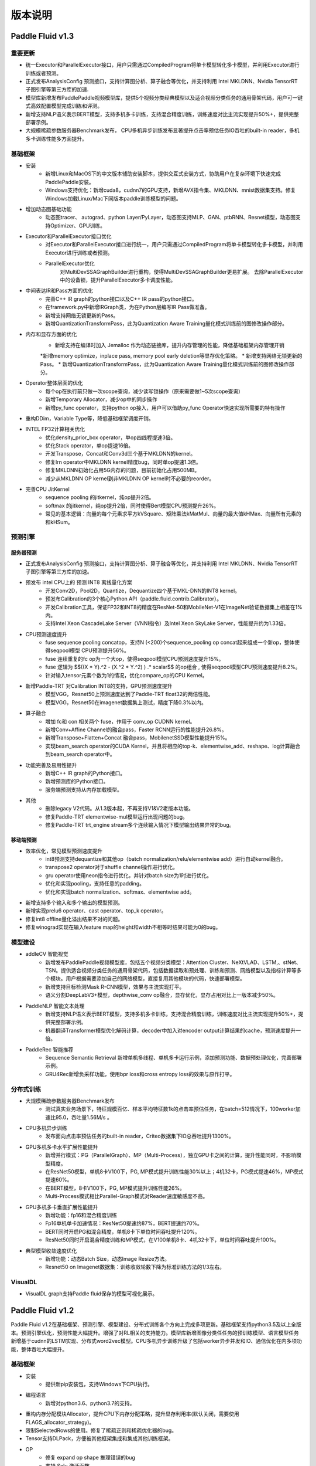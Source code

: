 ==============
版本说明
==============

Paddle Fluid v1.3
##########################

重要更新
=========
* 统一Executor和ParallelExecutor接口，用户只需通过CompiledProgram将单卡模型转化多卡模型，并利用Executor进行训练或者预测。
* 正式发布AnalysisConfig 预测接口，支持计算图分析、算子融合等优化，并支持利用 Intel MKLDNN、Nvidia TensorRT 子图引擎等第三方库的加速.
* 模型库新增发布PaddlePaddle视频模型库，提供5个视频分类经典模型以及适合视频分类任务的通用骨架代码，用户可一键式高效配置模型完成训练和评测。
* 新增支持NLP语义表示BERT模型，支持多机多卡训练，支持混合精度训练，训练速度对比主流实现提升50%+，提供完整部署示例。
* 大规模稀疏参数服务器Benchmark发布， CPU多机异步训练发布显著提升点击率预估任务IO吞吐的built-in reader，多机多卡训练性能多方面提升。

基础框架
==========
* 安装
	* 新增Linux和MacOS下的中文版本辅助安装脚本，提供交互式安装方式，协助用户在复杂环境下快速完成PaddlePaddle安装。
	* Windows支持优化：新增cuda8，cudnn7的GPU支持，新增AVX指令集、MKLDNN、mnist数据集支持。修复Windows加载Linux/Mac下同版本paddle训练模型的问题。
* 增加动态图基础功能
	* 动态图tracer、 autograd、python Layer/PyLayer，动态图支持MLP、GAN、ptbRNN、Resnet模型，动态图支持Optimizer、GPU训练。
* Executor和ParallelExecutor接口优化
	* 对Executor和ParallelExecutor接口进行统一，用户只需通过CompiledProgram将单卡模型转化多卡模型，并利用Executor进行训练或者预测。
	* ParallelExecutor优化
		对MultiDevSSAGraphBuilder进行重构，使得MultiDevSSAGraphBuilder更易扩展。
		去除ParallelExecutor中的设备锁，提升ParallelExecutor多卡调度性能。
* 中间表达IR和Pass方面的优化
	* 完善C++ IR graph的python接口以及C++ IR pass的python接口。
	* 在framework.py中新增IRGraph类，为在Python层编写IR Pass做准备。
	* 新增支持网络无锁更新的Pass。
	* 新增QuantizationTransformPass，此为Quantization Aware Training量化模式训练前的图修改操作部分。
* 内存和显存方面的优化
	* 新增支持在编译时加入 Jemalloc 作为动态链接库，提升内存管理的性能，降低基础框架内存管理开销
	*新增memory optimize，inplace pass, memory pool early deletion等显存优化策略。
	* 新增支持网络无锁更新的Pass。
	* 新增QuantizationTransformPass，此为Quantization Aware Training量化模式训练前的图修改操作部分。
* Operator整体层面的优化
	* 每个op在执行前只做一次scope查询，减少读写锁操作（原来需要做1~5次scope查询）
	* 新增Temporary Allocator，减少op中的同步操作
	* 新增py_func operator，支持python op接入，用户可以借助py_func Operator快速实现所需要的特有操作
* 重构DDim，Variable Type等，降低基础框架调度开销。
* INTEL FP32计算相关优化
	* 优化density_prior_box operator，单op四线程提速3倍。
	* 优化Stack operator，单op提速16倍。
	* 开发Transpose，Concat和Conv3d三个基于MKLDNN的kernel。
	* 修复lrn operator中MKLDNN kernel精度bug，同时单op提速1.3倍。
	* 修复MKLDNN初始化占用5G内存的问题，目前初始化占用500MB。
	* 减少从MKLDNN OP kernel到非MKLDNN OP kernel时不必要的reorder。
* 完善CPU JitKernel
	* sequence pooling 的jitkernel，纯op提升2倍。
	* softmax 的jitkernel，纯op提升2倍，同时使得Bert模型CPU预测提升26%。
	* 常见的基本逻辑：向量的每个元素求平方kVSquare、矩阵乘法kMatMul、向量的最大值kHMax、向量所有元素的和kHSum。

预测引擎
==========

服务器预测
+++++++++++
* 正式发布AnalysisConfig 预测接口，支持计算图分析、算子融合等优化，并支持利用 Intel MKLDNN、Nvidia TensorRT 子图引擎等第三方库的加速。
* 预发布 intel CPU上的 预测 INT8 离线量化方案
	* 开发Conv2D，Pool2D，Quantize，Dequantize四个基于MKL-DNN的INT8 kernel。
	* 预发布Calibration的3个核心Python API（paddle.fluid.contrib.Calibrator）。
	* 开发Calibration工具，保证FP32和INT8的精度在ResNet-50和MobileNet-V1在ImageNet验证数据集上相差在1%内。
	* 支持Intel Xeon CascadeLake Server（VNNI指令）及Intel Xeon SkyLake Server，性能提升约为1.33倍。
* CPU预测速度提升
	* fuse sequence pooling concatop，支持N (<200)个sequence_pooling op concat起来组成一个新op，整体使得seqpool模型 CPU预测提升56%。
	* fuse 连续重复的fc op为一个大op，使得seqpool模型CPU预测速度提升15%。
	* fuse 逻辑为 $$((X * Y).^2 - (X.^2 * Y.^2) ) .* scalar$$ 的op组合 , 使得seqpool模型CPU预测速度提升8.2%。
	* 针对输入tensor元素个数为1的情况，优化compare_op的CPU Kernel。
* 新增Paddle-TRT 对Calibration INT8的支持，GPU预测速度提升
	* 模型VGG，Resnet50上预测速度达到了Paddle-TRT float32的两倍性能。
	* 模型VGG，Resnet50在imagenet数据集上测试，精度下降0.3%以内。
* 算子融合
	* 增加 fc和 con 相关两个 fuse，作用于 conv_op CUDNN kernel。
	* 新增Conv+Affine Channel的融合pass，Faster RCNN运行的性能提升26.8%。
	* 新增Transpose+Flatten+Concat 融合pass，MobilenetSSD模型性能提升15%。
	* 实现beam_search operator的CUDA Kernel，并且将相应的top-k、elementwise_add、reshape、log计算融合到beam_search operator中。
* 功能完善及易用性提升
	* 新增C++ IR graph的Python接口。
	* 新增预测库的Python接口。
	* 服务端预测支持从内存加载模型。
* 其他
	* 删除legacy V2代码。从1.3版本起，不再支持V1&V2老版本功能。
	* 修复Paddle-TRT elementwise-mul模型运行出现问题的bug。
	* 修复Paddle-TRT  trt_engine stream多个连续输入情况下模型输出结果异常的bug。

移动端预测
+++++++++++
* 效率优化，常见模型预测速度提升
	* int8预测支持dequantize和其他op（batch normalization/relu/elementwise add）进行自动kernel融合。
	* transpose2 operator对于shuffle channel操作进行优化。
	* gru operator使用neon指令进行优化，并针对batch size为1时进行优化。
	* 优化和实现pooling，支持任意的padding。
	* 优化和实现batch normalization、softmax、elementwise add。
* 新增支持多个输入和多个输出的模型预测。
* 新增实现prelu6 operator、cast operator、top_k operator。
* 修复int8 offline量化溢出结果不对的问题。
* 修复winograd实现在输入feature map的height和width不相等时结果可能为0的bug。

模型建设
==========
* addleCV 智能视觉
	* 新增发布PaddlePaddle视频模型库，包括五个视频分类模型：Attention Cluster、NeXtVLAD、LSTM,、stNet、TSN。提供适合视频分类任务的通用骨架代码，包括数据读取和预处理、训练和预测、网络模型以及指标计算等多个模块。用户根据需要添加自己的网络模型，直接复用其他模块的代码，快速部署模型。
	* 新增支持目标检测Mask R-CNN模型，效果与主流实现打平。
	* 语义分割DeepLabV3+模型，depthwise_conv op融合，显存优化，显存占用对比上一版本减少50%。
* PaddleNLP 智能文本处理
	* 新增支持NLP语义表示BERT模型，支持多机多卡训练，支持混合精度训练，训练速度对比主流实现提升50%+，提供完整部署示例。
	* 机器翻译Transformer模型优化解码计算，decoder中加入对encoder output计算结果的cache，预测速度提升一倍。
* PaddleRec 智能推荐
	* Sequence Semantic Retrieval 新增单机多线程、单机多卡运行示例，添加预测功能、数据预处理优化，完善部署示例。
	* GRU4Rec新增负采样功能，使用bpr loss和cross entropy loss的效果与原作打平。

分布式训练
===========
* 大规模稀疏参数服务器Benchmark发布
	* 测试真实业务场景下，特征规模百亿、样本平均特征数1k的点击率预估任务，在batch=512情况下，100worker加速比95.0，吞吐量1.56M/s 。
* CPU多机异步训练
	* 发布面向点击率预估任务的built-in reader，Criteo数据集下IO总吞吐提升1300%。
* GPU多机多卡水平扩展性能提升
	* 新增并行模式：PG（ParallelGraph）、MP（Multi-Process），独立GPU卡之间的计算，提升性能同时，不影响模型精度。
	* 在ResNet50模型，单机8卡V100下，PG, MP模式提升训练性能30%以上；4机32卡，PG模式提速46%，MP模式提速60%。
	* 在BERT模型，8卡V100下，PG, MP模式提升训练性能26%。
	* Multi-Process模式相比Parallel-Graph模式对Reader速度敏感度不高。
* GPU多机多卡垂直扩展性能提升
	* 新增功能：fp16和混合精度训练
	* Fp16单机单卡加速情况：ResNet50提速约87%，BERT提速约70%。
	* BERT同时开启PG和混合精度，单机8卡下单位时间吞吐提升120%。
	* ResNet50同时开启混合精度训练和MP模式，在V100单机8卡、4机32卡下，单位时间吞吐提升100%。
* 典型模型收敛速度优化
	* 新增功能：动态Batch Size，动态Image Resize方法。
	* Resnet50 on Imagenet数据集：训练收敛轮数下降为标准训练方法的1/3左右。

VisualDL
==========
* VisualDL graph支持Paddle fluid保存的模型可视化展示。



Paddle Fluid v1.2
##########################

Paddle Fluid v1.2在基础框架、预测引擎、模型建设、分布式训练各个方向上完成多项更新。基础框架支持python3.5及以上全版本。预测引擎优化，预测性能大幅提升。增强了对RL相关的支持能力。模型库新增图像分类任任务的预训练模型、语言模型任务新增基于cudnn的LSTM实现、分布式word2vec模型。CPU多机异步训练升级了包括worker异步并发和IO、通信优化在内多项功能，整体吞吐大幅提升。

基础框架
==========
* 安装
	* 提供新pip安装包，支持Windows下CPU执行。
* 编程语言
	* 新增对python3.6、python3.7的支持。
* 重构内存分配模块Allocator，提升CPU下内存分配策略，提升显存利用率(默认关闭，需要使用FLAGS_allocator_strategy)。
* 限制SelectedRows的使用。修复了稀疏正则和稀疏优化器的bug。
* Tensor支持DLPack，方便被其他框架集成和集成其他训练框架。
* OP
	* 修复 expand op shape 推理错误的bug
	* 支持 Selu 激活函数

预测引擎
==========
* 服务器预测
	* GPU 支持图融合，且支持和 TensorRT引擎混合改图，在Resnet50和Googlenet等图像通用模型上bs=1下性能提升 50%~100%。
	* GPU支持DDPG Deep Explore预测。
	* Paddle-TRT对更多模型的支持，其中包括Resnet， SE-Resnet， DPN，GoogleNet。
	* CPU, GPU, TensorRT 等加速引擎合并入 AnalysisPredictor，统一由 AnalysisConfig 控制。
	* 增加调用多线程数学库的接口。
	* 新增TensorRT plugin的支持，包括 :code:`split operator` ， :code:`prelu operator` ，  :code:`avg_pool operator` ,  :code:`elementwise_mul operator` 。
	* 增加了JIT CPU Kernel，支持基本的向量操作，以及常见的算法包括ReLU，LSTM和GRU的部分实现，可以实现在AVX和AVX2指令集之间自动runtime切换。
	* 优化CRF decoding和LayerNorm在AVX以及AVX2指令集上的实现。
	* 修复了 AnalysisPredictor 在GPU，在CPU 到 GPU 的 transfer data 不删除的问题。
	* 修复了 Variable 中包含 container 内存持续增长的问题。
	* 修复 :code:`fc_op` 不支持3-D Tensor的问题。
	* 修复了Analysis predictor 在GPU下执行pass时的问题。
	* 修复了TensorRT下运行GoogleNet的问题。
	* 预测性能提升
		* Max Sequence pool optimization，单op提高10%。
		*  :code:`Softmax operator` 优化，单op提升14%。
		*  :code:`Layer Norm operator` 优化，支持avx2指令集，单op提升5倍。
		*  :code:`Stack operator` 优化，单op提升3.6倍。
		* 增加depthwise_conv_mkldnn_pass，加速MobileNet预测。
		* 加速analysis模式的图分析时间，提升70倍。
		* DAM开源模型，提升118.8%。
* 移动端预测
	* 实现winograd算法， GoogleNet v1性能大幅提升35%。
	* GoogleNet 8bit优化，相比float加速14%。
	* MobileNet v1 8bit支持，相比float加速20%。
	* MobileNet v2 8bit支持，相比float加速19%。
	* FPGA V1 开发了Deconv算子。
	* android gpu支持MobileNet、MobileNetSSD、GoogleNet、SqueezeNet、YOLO、ResNet等主流的网络模型。


模型建设
===========
* CV图像分类任务发布MobileNet V1, ResNet101, ResNet152，VGG11预训练模型。
* CV Metric Learning模型新增arcmargin损失，并调整训练方式，采用element-wise作为预训练模型，pair-wise继续微调的训练方式提升精度。
* NLP语言模型任务新增基于cudnn的LSTM实现，对比PaddingRNN的实现方式，在不同参数配置下速度提升3~5倍。
* 增加分布式word2vec模型，包括新增的tree-based softmax operator，negative sampling等，与经典word2vec算法对齐。
* 新增GRU4Rec、Tag-Space算法的分布式配置。
* 完善Multi-view Simnet模型，并增加inference配置。
* 支持强化学习算法 DQN。
* 现已支持python3.x的模型：语义匹配DAM，阅读理解BiDAF，机器翻译Transformer，语言模型，强化学习DQN、DoubleDQN模型、DuelingDQN模型，视频分类TSN，度量学习Metric Learning，场景文字识别CRNN-CTC 、OCR Attention，生成式对抗网络ConditionalGAN、DCGAN、CycleGAN，语义分割ICNET、DeepLab v3+，目标检测Faster-RCNN、MobileNet-SSD 、PyramidBox ，图像分类SE-ResNeXt、ResNet等，个性化推荐TagSpace、GRU4Rec、SequenceSemanticRetrieval、DeepCTR、Multiview-Simnet。

分布式训练
=============
* CPU多机异步训练
	* worker异步并发：增加 :code:`AsyncExecutor` ，以训练文件作为执行粒度，支持分布式训练中的worker端计算异步无锁计算，同时支持单机训练。以CTR任务为例，单机训练速度，在充分利用单机线程的情况下，整体吞吐提升14倍。
	* IO优化：增加支持 :code:`AsyncExecutor` 的DataFeed，支持可定制化的通用分类任务格式。面向CTR任务，增加CTRReader，使数据读取速度线性提升，在PaddleRec/ctr任务中，整体吞吐提升1倍。
	* 通信优化：针对稀疏访问的Dense参数例如Embedding，增加稀疏通信机制，以语义匹配任务为例，获取参数的总量可以压缩到1%以下，在搜索真实场景的数据下，整体训练吞吐可以提升50倍。
* GPU多机同步训练
	* 修复Transformer、Bert模型下P2P训练模式会Hang住的问题。

文档
=========
* API
	* 新增13篇API​使用指南。
	* 新增300个API Reference中文文档。
	* 优化77个API Reference英文文档：包括代码示例、参数说明等。
* 安装文档
	* 新增python3.6、python3.7安装说明。
	* 新增windows pip install安装说明。
* Book文档
	* Book文档中的代码示例更改为Low level API。
* 使用文档
	* 新增《Operator相关注意事项》，更新《保存与载入模型变量》、《C++预测API介绍》、《使用TensorRT库预测》、《如何贡献代码》等多篇使用文档。
